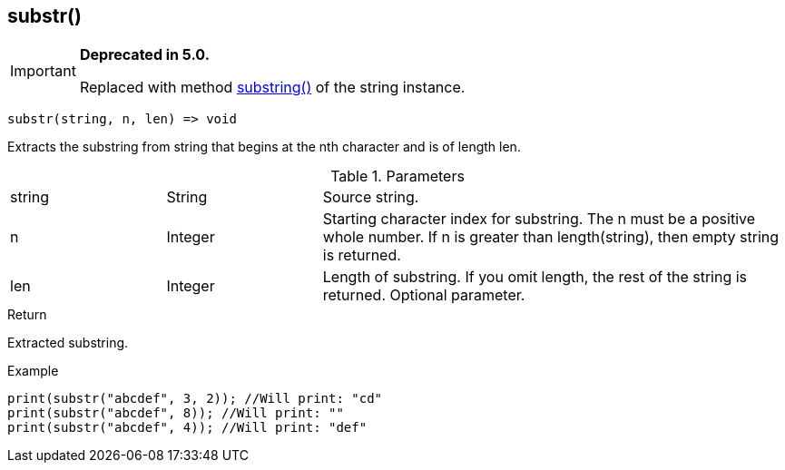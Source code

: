 [.nxsl-function]
[[func-substr]]
== substr()

****
[IMPORTANT]
====
*Deprecated in 5.0.*

Replaced with method <<class-string-substring,substring()>> of the string instance.
====
****

[source,c]
----
substr(string, n, len) => void
----

Extracts the substring from string that begins at the nth character and is of length len.

.Parameters
[cols="1,1,3" grid="none", frame="none"]
|===
|string|String|Source string.
|n|Integer|Starting character index for substring. The n must be a positive whole number. If n is greater than length(string), then empty string is returned.
|len|Integer|Length of substring. If you omit length, the rest of the string is returned. Optional parameter.
|===

.Return
Extracted substring.

.Example
[.source]
....
print(substr("abcdef", 3, 2)); //Will print: "cd"
print(substr("abcdef", 8)); //Will print: ""
print(substr("abcdef", 4)); //Will print: "def"
....
